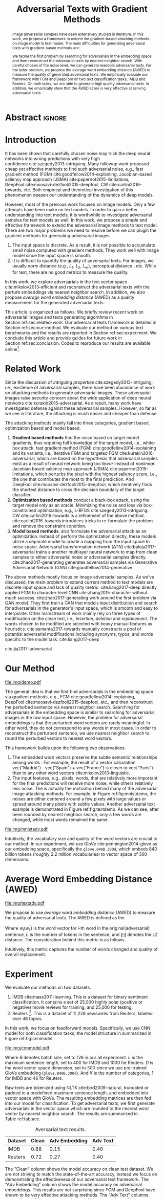 #+TITLE: Adversarial Texts with Gradient Methods
#+AUTHOR: Zhitao Gong, Wenlu Wang, Bo Li, Dawn Song, Wei-Shinn Ku

#+STARTUP: overview
#+OPTIONS: toc:nil num:t ^:{}
#+OPTIONS: author:nil title:nil date:nil

#+LATEX_CLASS: IEEEtran
#+LATEX_CLASS_OPTIONS: [conference,letter,10pt,final,dvipsnames]

#+LATEX_HEADER: \usepackage{booktabs}
#+LATEX_HEADER: \usepackage[inline]{enumitem}
#+LATEX_HEADER: \usepackage{xcolor}
#+LATEX_HEADER: \usepackage[backend=biber]{biblatex}
#+LATEX_HEADER: \addbibresource{~/.local/data/bibliography/nn.bib}
#+LATEX_HEADER: \renewcommand*{\bibfont}{\small}

# title and author
#+BEGIN_EXPORT latex
% This is the real title appearing in the final PDF
\title{Adversarial Texts with Gradient Methods}

\author{
\IEEEauthorblockN{
  Zhitao Gong\IEEEauthorrefmark{1},
  Wenlu Wang\IEEEauthorrefmark{1},
  Bo Li\IEEEauthorrefmark{2},
  Dawn Song\IEEEauthorrefmark{2},
  Wei-Shinn Ku\IEEEauthorrefmark{1}}

\IEEEauthorblockA{\IEEEauthorrefmark{1}
  \texttt{\{gong,wenluwang,weishinn\}@auburn.edu}\\
  Auburn University, Auburn AL, USA}
\IEEEauthorblockA{\IEEEauthorrefmark{2}
  \texttt{\{crystalboli,dawnsong\}@berkeley.edu}\\
  UC Berkeley, Berkeley, CA, USA}
}
#+END_EXPORT

#+LaTeX: \maketitle

* Abstract                                                           :ignore:

#+BEGIN_abstract
Image adversarial samples have been extensively studied in literature.  In this
work, we propose a framework to extend the gradient-based attacking methods on
image model to text model.  The main difficulties for generating adversarial
texts with gradient-based methods are:
#+BEGIN_EXPORT latex
\begin{enumerate*}[label=(\roman*)]
 \item the input space is discrete, which makes it difficult to interpret the
 perturbed results,
 \item the measurement of the adversarial texts quality is difficult.
\end{enumerate*}
#+END_EXPORT
We tackle the first problem by searching for adversarials in the embedding space
and then reconstruct the adversarial texts by nearest-neighbor search.  With
careful chosen of the noise level, we can generate readable adversarial texts.
For the latter problem, we propose the average word embedding distance (AWED) to
measure the quality of generated adversarial texts.  We empirically evaluate our
framework with FGM and DeepFool on two text classification tasks, IMDB and
Reuters.  On both tasks, we are able to generate high quality adversarial texts.
In addition, we empirically show that the AWED score is very effective at
ranking adversarial texts.
#+END_abstract

* Introduction
:PROPERTIES:
:CUSTOM_ID: sec:introduction
:END:

It has been shown that carefully chosen noise may trick the deep neural networks
into wrong predictions with very high confidence cite:szegedy2013-intriguing.
Many followup work proposed cheap yet effective methods to find such adversarial
noise, e.g., fast gradient method (FGM) cite:goodfellow2014-explaining,
Jacobian-based saliency map approach (JSMA) cite:papernot2015-limitations,
DeepFool cite:moosavi-dezfooli2015-deepfool, CW cite:carlini2016-towards, etc.
Both empirical and theoretical investigation of this phenomenon deepen our
understanding of the dynamics of deep models.

However, most of the previous work focused on image models.  Only a few attempts
have been make on text models.  In order to gain a better understanding into
text models, it is worthwhile to investigate adversarial samples for text models
as well.  In this work, we propose a simple and effective framework to extend
the adversarial image methods to text model.  There are two major problems we
need to resolve before we can plugin the gradient methods for generating
adversarial images.
1. The input space is discrete.  As a result, it is not possible to accumulate
   small noise computed with gradient methods.  They work well with image model
   since the input space is smooth.
2. It is difficult to quantify the quality of adversarial texts.  For images, we
   usually norm distance (e.g., \(L_1\), \(L_2\), \(L_\infty\)), perceptual
   distance \cite{li2002-dpf}, etc.  While for text, there are no good metrics
   to measure the quality.

In this work, we explore adversarials in the text vector space
cite:mikolov2013-efficient and reconstruct the adversarial texts with the
perturb embeddings via nearest neighbor search.  In addition, we also propose
/average word embedding distance/ (AWED) as a quality measurement for the
generated adversarial texts.

This article is organized as follows.  We briefly review recent work on
adversarial images and texts generating algorithms in
Section ref:sec:related-work.  Our adversarial texts framework is detailed in
Section ref:sec:our-method.  We evaluate our method on various text benchmarks
and the results are reported in Section ref:sec:experiment.  We conclude this
article and provide guides for future work in Section ref:sec:conclusion.  Codes
to reproduce our results are available online[fn:2].

* Related Work
:PROPERTIES:
:CUSTOM_ID: sec:related-work
:END:

Since the discussion of /intriguing properties/ cite:szegedy2013-intriguing,
i.e., existence of adversarial samples, there have been abundance of work on
attacking methods to generate adversarial images.  These adversarial images
raise security concern about the wide application of deep neural
networks cite:kurakin2016-adversarial.  As a result, many work have investigated
defense against these adversarial samples.  However, so far as we see in
literature, the attacking is much easier and cheaper than defense.

The attacking methods mainly fall into three categories, gradient based,
optimization based and model based.

1. *Gradient based methods* find the noise based on target model gradients, thus
   requiring full knowledge of the target model, i.e., white-box attack. fast
   gradient method (FGM) cite:goodfellow2014-explaining and its variants, i.e.,
   iterative FGM and targeted FGM cite:kurakin2016-adversarial, which are based
   on the hypothesis that adversarial samples exist as a result of neural
   network being too /linear/ instead of /nonlinear/. Jacobian based saliency
   map approach (JSMA) cite:papernot2015-limitations, which perturbs the pixel
   with the highest saliency score, i.e., the one that contributes the most to
   the final prediction.  And DeepFool cite:moosavi-dezfooli2015-deepfool, which
   iteratively finds the shortest distance to cross the decision boundary of the
   target classifier.
2. *Optimization based methods* conduct a black-box attack, using the target
   model only as an oracle. Minimizing the noise and loss via box-constrained
   optimization, e.g., L-BFGS cite:szegedy2013-intriguing.
   CW cite:carlini2016-towards is a refinement of the above method.
   cite:carlini2016-towards introduces tricks to re-formulate the problem and
   remove the constraint condition.
3. *Model based methods*.  also formulate the adversarial attack as an
   optimization. Instead of perform the optimization directly, these models
   utilize a separate model to create a mapping from the input space to noise
   space. Adversarial transformation network (ATN) cite:baluja2017-adversarial
   trains a another multilayer neural network to map from clean samples to
   either adversarial noise or adversarial samples directly.
   cite:zhao2017-generating generates adversarial samples via Generative
   Adversarial Network (GAN) cite:goodfellow2014-generative.

The above methods mostly focus on image adversarial samples.  As we've
discussed, the main problem to extend current method to text models are discrete
input space and lack of quality metric.  cite:liang2017-deep directly applied
FGM to character-level CNN cite:zhang2015-character without much success.
cite:zhao2017-generating work around the first problem via GAN model.  They
first train a GAN that models input distribution and search for adversarials in
the generator's input space, which is smooth and easy to interpolate.  Other
mainstream of work mainly rely on three types of modification on the clean text,
i.e., /insertion/, /deletion/ and /replacement/.  The words chosen to be
modified are selected with heavy manual features as heuristics.
cite:samanta2017-towards manually constructs a pool of potential adversarial
modifications including synonyms, typos, and words specific to the model task.
cite:liang2017-deep

cite:jia2017-adversarial

* Our Method
:PROPERTIES:
:CUSTOM_ID: sec:our-method
:END:

#+ATTR_LaTeX: :float multicolumn :width \textwidth
#+CAPTION: Examples of adversarial texts with AWED scores.  The adversarial texts are generated via FGM on Reuters dataset.  The target model achieves approximately 0.8 accuracy on the classifcation task.  The adversarial text changes from label 59 to label 10.  The corresponding changes are \colorbox{red!10}{highlighted}.
#+NAME: fig:textdemo
[[file:img/demo.pdf]]

The general idea is that we first find adversarials in the embedding space via
gradient methods, e.g., FGM cite:goodfellow2014-explaining,
DeepFool cite:moosavi-dezfooli2015-deepfool, etc., and then reconstruct the
perturbed sentence via nearest neighbor search.  Searching for adversarials in
the embedding space is similar to searching for adversarial images in the raw
input space.  However, the problem for adversarial embeddings is that the
perturbed word vectors are rarely meaningful.  In other word, they do not
correspond to any words in most cases.  In order to reconstruct the perturbed
sentence, we use nearest neighbor search to round the perturbed vectors to
nearest word vectors.

This framework builds upon the following two observations.
1. The embedded word vectors preserve the subtle semantic relationships among
   words \cite{mikolov2013-efficient, mikolov2013-distributed}.  For example,
   the result of a vector calculation vec("Madrid") - vec("Spain") +
   vec("France") is closer to vec("Paris") than to any other word
   vectors cite:mikolov2013-linguistic.
2. The input features, e.g., pixels, words, that are relatively more important
   for the final predictions will receive more noise, while others relatively
   less noise.  The is actually the motivation behind many of the adversarial
   image attacking methods.  For example, in Figure ref:fig:mnistdemo, the
   noises are either centered around a few pixels with large values or spread
   around many pixels with subtle values.  Another adversarial text example is
   demonstrated in Figure ref:fig:textdemo.  As we can see, after been rounded
   by nearest neighbor search, only a few words are changed, while most words
   remained the same.

#+CAPTION: Each row, from top to bottom, contains the clean images, the noises (in heatmap), and the adversarial images.  The adversarial image in each column, from left to right, is generated via FGM, JSMA, and DeepFool, respectively.
#+NAME: fig:mnistdemo
[[file:img/mnistadv.pdf]]

Intuitively, the vocabulary size and quality of the word vectors are crucial to
our method.  In our experiment, we use GloVe cite:pennington2014-glove as our
embedding space, specifically the =glove.840B.300d=, which embeds 840 billion
tokens (roughly 2.2 million vocabularies) to vector space of 300 dimensions.

* Average Word Embedding Distance (AWED)

# Should be in experiment section, placed here for typesetting.
#+ATTR_LaTeX: :float multicolumn :width \textwidth
#+CAPTION: Examples of adversarial texts with AWED scores (the lower, the better).  These are generated via FGM on IMDB dataset.  P and N denotes the label of the comments, where P means positive comments and N negative.  P\(\to\)N means that the adversarial texts cause the label to change from positive to negative, and vise versa.  The changed words are \colorbox{red!10}{highlighted}.
#+NAME: fig:textadv
[[file:img/textadv.pdf]]

We propose to use /average word embedding distance/ (AWED) to measure the
quality of adversarial texts.  The AWED is defined as the
#+BEGIN_EXPORT latex
\begin{equation}
 \label{eq:awed}
 s = \frac{\sum_i \left\|w_i - w_i^\prime\right\|_2}{L}
\end{equation}
#+END_EXPORT

Where \(w_i\)(\(w_i^\prime\)) is the word vector for \(i\)-th word in the
original(adversarial) sentence, \(L\) is the number of tokens in the sentence,
and \(\left\|\cdot\right\|\) denotes the L2 distance.  The consideration behind
this metric is as follows.
#+BEGIN_EXPORT latex
\begin{enumerate*}[label=(\roman*)]
 \item Shorter sentences have low tolerance for text change than longer
 sentences.  For example, replacing just 10 words in a sentence with 100 tokens
 is more acceptable than replacing 10 words in a 20-token sentence.
 \item Replace tokens with synonyms or semantically related tokens will result
 in shorter distance.
\end{enumerate*}
#+END_EXPORT
Intuitively, this metric captures the number of words changed and quality of
overall replacement.

* Experiment
:PROPERTIES:
:CUSTOM_ID: sec:experiment
:END:

We evaluate our methods on two datasets.
1. IMDB cite:maas2011-learning.  This is a dataset for binary sentiment
   classification.  It contains a set of 25,000 highly polar (positive or
   negative) movie reviews for training, and 25,000 for testing.
2. Reuters [fn:1].  This is a dataset of 11,228 newswires from Reuters, labeled
   over 46 topics.

In this work, we focus on feedforward models.  Specifically, we use CNN model
for both classification tasks, the model structure in summarized in
Figure ref:fig:cnnmodel.

#+ATTR_LaTeX: :width \linewidth :placement [!ht]
#+CAPTION: CNN model for text classification.
#+NAME: fig:cnnmodel
[[file:img/cnnmodel.pdf]]

Where \(B\) denotes batch size, set to 128 in our all experiment.  \(L\) is the
maximum sentence length, set to 400 for IMDB and 1000 for Reuters.  \(D\) is the
word vector space dimension, set to 300 since we use pre-trained GloVe embedding
(=glove.840B.300d=).  And \(K\) is the number of categories, 1 for IMDB and 46
for Reuters.

Raw texts are tokenized using NLTK cite:bird2009-natural, truncated or padded to
a predefined maximum sentence length, and embedded into vector space with GloVe.
The resulting embedding matrices are then fed into our model for classification.
To get adversarial texts, we first generate adversarials in the vector space
which are rounded to the nearest word vector by nearest neighbor search.  The
results are summarized in Table ref:tab:acc.

#+ATTR_LaTeX: :booktabs t
#+CAPTION: Aversarial text results.
#+NAME: tab:acc
| Dataset | Clean | Adv Embedding | Adv Text |
|---------+-------+---------------+----------|
| IMDB    |  0.88 |          0.15 |     0.40 |
| Reuters |  0.72 |          0.27 |     0.40 |

The "Clean" column shows the model accuracy on clean test dataset.  We are not
striving to match the state-of-the-art accuracy, instead we focus on
demonstrating the effectiveness of our adversarial text framework.  The "Adv
Embedding" column shows the model accuracy on adversarial embeddings.  This
results are not surprising since FGM and DeepFool have shown to be very
effective attacking methods.  The "Adv Text" columns shows the model accuracy on
adversarial texts reconstructed by nearest neighbor search.  Note reconstructing

* Conclusion
:PROPERTIES:
:CUSTOM_ID: sec:conclusion
:END:

In this work we proposed a framework for adversarial texts generation, i.e.,
searching for adversarials in embedding space and reconstruct the adversarial
texts by nearest neighbor search.  We demonstrate the effectiveness of our
method on two text benchmark problems.  In addition, we proposed an evaluation
metric for measuring the quality of adversarial texts, i.e, the average word
embedding distance (AWED).  There are several directions to extend our work in
the future.
1. Speedup the nearest neighbor search as it is the major computation
   bottleneck.  We may
   #+BEGIN_EXPORT latex
   \begin{enumerate*}[label=(\roman*)]
    \item embed the word vector space to a lower dimension and search for nearest
    neighbor in the lower dimension instead,
    \item simulate the nearest neighbor search with another neural network
    model~\cite{kraska2017-case,chen1997-neural}, or
    \item employ an approximate nearest neighbor
    search~\cite{kushilevitz1998-efficient}
   \end{enumerate*}
   #+END_EXPORT
2. Adapt our framework to recurrent models.
3. Improve the evaluation metric to take into consideration the structure
   information besides word-wise similarity.

* Reference                                                          :ignore:

#+LaTeX: \printbibliography

* Footnotes

[fn:1] http://www.daviddlewis.com/resources/testcollections/reuters21578/

[fn:2] [[https://github.com/gongzhitaao/adversarial-text]].
